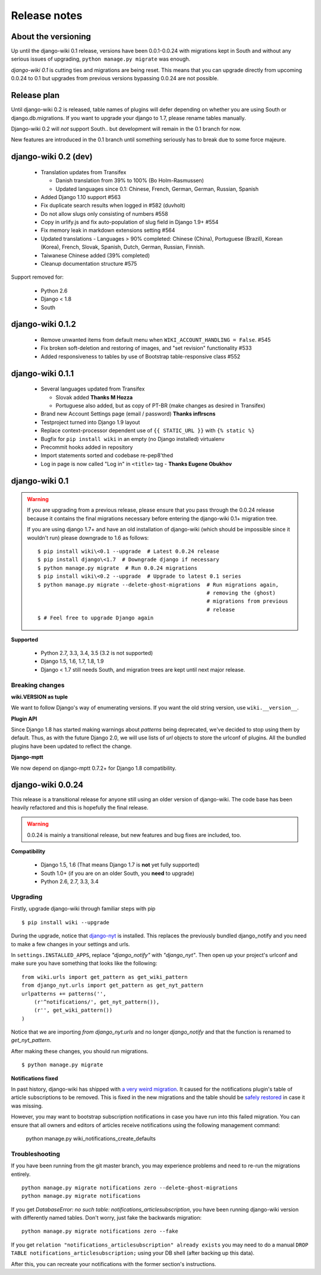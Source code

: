 Release notes
=============


About the versioning
--------------------

Up until the django-wiki 0.1 release, versions have been 0.0.1-0.0.24 with
migrations kept in South and without any serious issues of upgrading,
``python manage.py migrate`` was enough.

*django-wiki 0.1* is cutting ties and migrations are being reset.
This means that you can upgrade directly from upcoming 0.0.24 to 0.1 but upgrades
from previous versions bypassing 0.0.24 are not possible.


Release plan
------------

Until django-wiki 0.2 is released, table names of plugins will defer depending
on whether you are using South or django.db.migrations. If you want to upgrade
your django to 1.7, please rename tables manually.

Django-wiki 0.2 will *not* support South.. but development will remain in the
0.1 branch for now.

New features are introduced in the 0.1 branch until something seriously has to
break due to some force majeure.


django-wiki 0.2 (dev)
---------------------

 * Translation updates from Transifex

   * Danish translation from 39% to 100% (Bo Holm-Rasmussen)
   * Updated languages since 0.1: Chinese, French, German, German, Russian, Spanish

 * Added Django 1.10 support #563
 * Fix duplicate search results when logged in #582 (duvholt)
 * Do not allow slugs only consisting of numbers #558
 * Copy in urlify.js and fix auto-population of slug field in Django 1.9+ #554
 * Fix memory leak in markdown extensions setting #564
 * Updated translations - Languages > 90% completed: Chinese (China), Portuguese (Brazil), Korean (Korea), French, Slovak, Spanish, Dutch, German, Russian, Finnish.
 * Taiwanese Chinese added (39% completed)
 * Cleanup documentation structure #575
Support removed for:

 * Python 2.6
 * Django < 1.8
 * South

django-wiki 0.1.2
-----------------

 * Remove unwanted items from default menu when ``WIKI_ACCOUNT_HANDLING = False``. #545
 * Fix broken soft-deletion and restoring of images, and "set revision" functionality #533
 * Added responsiveness to tables by use of Bootstrap table-responsive class #552


django-wiki 0.1.1
-----------------

 * Several languages updated from Transifex

   * Slovak added **Thanks M Hozza**
   * Portuguese also added, but as copy of PT-BR (make changes as desired in Transifex)

 * Brand new Account Settings page (email / password) **Thanks inflrscns**
 * Testproject turned into Django 1.9 layout
 * Replace context-processor dependent use of ``{{ STATIC_URL }}`` with ``{% static %}``
 * Bugfix for ``pip install wiki`` in an empty (no Django installed) virtualenv
 * Precommit hooks added in repository
 * Import statements sorted and codebase re-pep8'thed
 * Log in page is now called "Log in" in ``<title>`` tag - **Thanks Eugene Obukhov**


django-wiki 0.1
---------------

.. warning::
   If you are upgrading from a previous release, please ensure that you
   pass through the 0.0.24 release because it contains the final migrations
   necessary before entering the django-wiki 0.1+ migration tree.
   
   If you are using django 1.7+ and have an old installation of django-wiki
   (which should be impossible since it wouldn't run) please downgrade to 1.6
   as follows:
   
   ::
   
       $ pip install wiki\<0.1 --upgrade  # Latest 0.0.24 release
       $ pip install django\<1.7  # Downgrade django if necessary
       $ python manage.py migrate  # Run 0.0.24 migrations
       $ pip install wiki\<0.2 --upgrade  # Upgrade to latest 0.1 series
       $ python manage.py migrate --delete-ghost-migrations  # Run migrations again,
                                                             # removing the (ghost) 
                                                             # migrations from previous
                                                             # release
       $ # Feel free to upgrade Django again


**Supported**

 * Python 2.7, 3.3, 3.4, 3.5 (3.2 is not supported)
 * Django 1.5, 1.6, 1.7, 1.8, 1.9
 * Django < 1.7 still needs South, and migration trees are kept until next major
   release.


Breaking changes
________________

**wiki.VERSION as tuple**

We want to follow Django's way of enumerating versions. If you want the old
string version, use ``wiki.__version__``.

**Plugin API**

Since Django 1.8 has started making warnings about `patterns` being deprecated, we've decided
to stop using them by default. Thus, as with the future Django 2.0, we will use lists of `url`
objects to store the urlconf of plugins. All the bundled plugins have been updated to reflect
the change.

**Django-mptt**

We now depend on django-mptt 0.7.2+ for Django 1.8 compatibility.


django-wiki 0.0.24
------------------

This release is a transitional release for anyone still using an older version
of django-wiki. The code base has been heavily refactored and this is hopefully
the final release.

.. warning::
   0.0.24 is mainly a transitional release, but new features and bug fixes are
   included, too.

**Compatibility**

 * Django 1.5, 1.6 (That means Django 1.7 is **not** yet fully supported)
 * South 1.0+ (if you are on an older South, you **need** to upgrade)
 * Python 2.6, 2.7, 3.3, 3.4


Upgrading
_________

Firstly, upgrade django-wiki through familiar steps with pip

::

    $ pip install wiki --upgrade
   
During the upgrade, notice that `django-nyt`_ is installed. This replaces the
previously bundled django_notify and you need to make a few changes in
your settings and urls.

.. _django-nyt: https://github.com/benjaoming/django-nyt

In ``settings.INSTALLED_APPS``, replace `"django_notify"` with `"django_nyt"`.
Then open up your project's urlconf and make sure you have something
that looks like the following:

::

    from wiki.urls import get_pattern as get_wiki_pattern
    from django_nyt.urls import get_pattern as get_nyt_pattern
    urlpatterns += patterns('',
        (r'^notifications/', get_nyt_pattern()),
        (r'', get_wiki_pattern())
    )

Notice that we are importing `from django_nyt.urls` and no longer
`django_notify` and that the function is renamed to `get_nyt_pattern`.

After making these changes, you should run migrations.

::

    $ python manage.py migrate


**Notifications fixed**

In past history, django-wiki has shipped with `a very weird migration`_. It
caused for the notifications plugin's table of article subscriptions to be removed.
This is fixed in the new migrations and the table should be `safely restored`_ in
case it was missing.

.. _a very weird migration: https://github.com/django-wiki/django-wiki/commit/88847096354121c23d8f10463201da5e0ebd7148
.. _safely restored: https://github.com/django-wiki/django-wiki/blob/releases/0.0.24/wiki/plugins/notifications/south_migrations/0003_conditionally_restore_articlesubscription.py

However, you may want to bootstrap subscription notifications in case you have run
into this failed migration. You can ensure that all owners and editors of articles
receive notifications using the following management command:

    python manage.py wiki_notifications_create_defaults


Troubleshooting
_______________


If you have been running from the git master branch, you may experience
problems and need to re-run the migrations entirely.

::

    python manage.py migrate notifications zero --delete-ghost-migrations
    python manage.py migrate notifications

If you get `DatabaseError: no such table: notifications_articlesubscription`,
you have been running django-wiki version with differently named tables.
Don't worry, just fake the backwards migration:

::

    python manage.py migrate notifications zero --fake  

If you get ``relation "notifications_articlesubscription" already exists`` you
may need to do a manual ``DROP TABLE notifications_articlesubscription;`` using
your DB shell (after backing up this data).

After this, you can recreate your notifications with the former section's
instructions.


